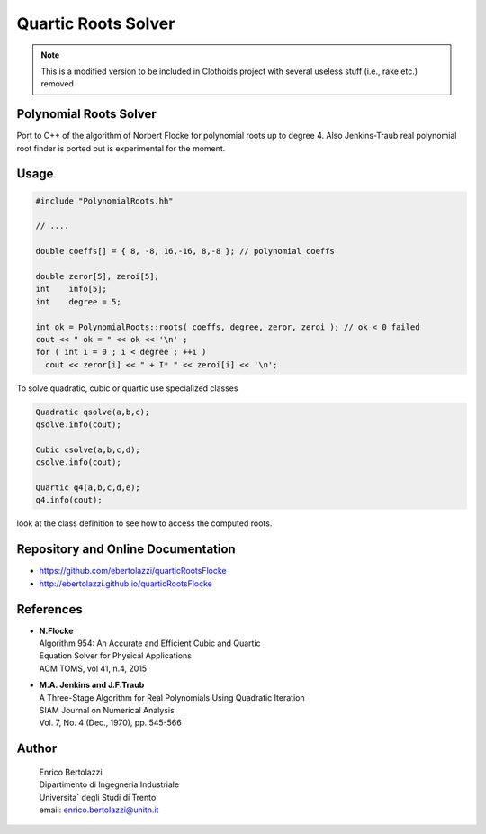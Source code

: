 Quartic Roots Solver
====================

.. note:: This is a modified version to be included in Clothoids project
          with several useless stuff (i.e., rake etc.) removed

Polynomial Roots Solver
-----------------------

Port to C++ of the algorithm of Norbert Flocke for polynomial roots up
to degree 4. Also Jenkins-Traub real polynomial root finder is ported
but is experimental for the moment.

Usage
-----

.. code-block:: cpp

     #include "PolynomialRoots.hh"

     // ....

     double coeffs[] = { 8, -8, 16,-16, 8,-8 }; // polynomial coeffs

     double zeror[5], zeroi[5];
     int    info[5];
     int    degree = 5;

     int ok = PolynomialRoots::roots( coeffs, degree, zeror, zeroi ); // ok < 0 failed
     cout << " ok = " << ok << '\n' ;
     for ( int i = 0 ; i < degree ; ++i )
       cout << zeror[i] << " + I* " << zeroi[i] << '\n';

To solve quadratic, cubic or quartic use specialized classes

.. code-block:: cpp

     Quadratic qsolve(a,b,c);
     qsolve.info(cout);

     Cubic csolve(a,b,c,d);
     csolve.info(cout);

     Quartic q4(a,b,c,d,e);
     q4.info(cout);

look at the class definition to see how to access the computed roots.

Repository and Online Documentation
-----------------------------------

- https://github.com/ebertolazzi/quarticRootsFlocke
- http://ebertolazzi.github.io/quarticRootsFlocke

References
----------

-  | **N.Flocke**
   | Algorithm 954: An Accurate and Efficient Cubic and Quartic
   | Equation Solver for Physical Applications
   | ACM TOMS, vol 41, n.4, 2015

-  | **M.A. Jenkins and J.F.Traub**
   | A Three-Stage Algorithm for Real Polynomials Using Quadratic
     Iteration
   | SIAM Journal on Numerical Analysis
   | Vol. 7, No. 4 (Dec., 1970), pp. 545-566

Author
------

  | Enrico Bertolazzi
  | Dipartimento di Ingegneria Industriale
  | Universita` degli Studi di Trento
  | email: enrico.bertolazzi@unitn.it
